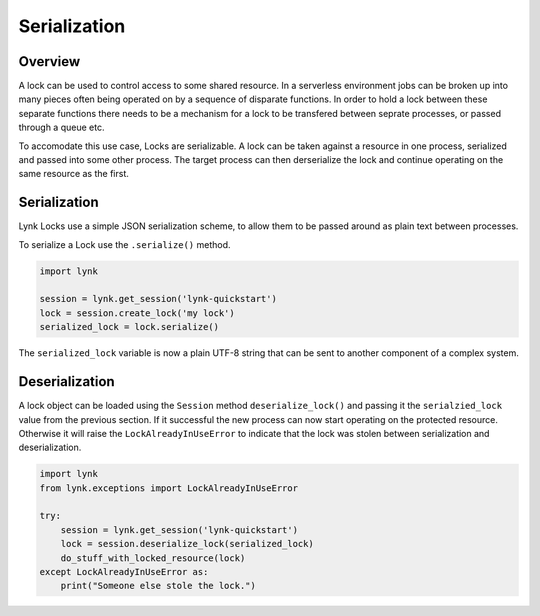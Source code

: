 Serialization
=============


Overview
--------

A lock can be used to control access to some shared resource. In a serverless
environment jobs can be broken up into many pieces often being operated on by
a sequence of disparate functions. In order to hold a lock between these
separate functions there needs to be a mechanism for a lock to be transfered
between seprate processes, or passed through a queue etc.

To accomodate this use case, Locks are serializable. A lock can be taken
against a resource in one process, serialized and passed into some other
process. The target process can then derserialize the lock and continue
operating on the same resource as the first.


Serialization
-------------

Lynk Locks use a simple JSON serialization scheme, to allow them to be passed
around as plain text between processes.

To serialize a Lock use the ``.serialize()`` method.

.. code-block:: python

   import lynk

   session = lynk.get_session('lynk-quickstart')
   lock = session.create_lock('my lock')
   serialized_lock = lock.serialize()

The ``serialized_lock`` variable is now a plain UTF-8 string that can be sent
to another component of a complex system.


Deserialization
---------------

A lock object can be loaded using the ``Session`` method
``deserialize_lock()`` and passing it the ``serialzied_lock`` value from the
previous section. If it successful the new process can now start
operating on the protected resource. Otherwise it will raise the
``LockAlreadyInUseError`` to indicate that the lock was stolen between
serialization and deserialization.

.. code-block:: python

   import lynk
   from lynk.exceptions import LockAlreadyInUseError

   try:
       session = lynk.get_session('lynk-quickstart')
       lock = session.deserialize_lock(serialized_lock)
       do_stuff_with_locked_resource(lock)
   except LockAlreadyInUseError as:
       print("Someone else stole the lock.")
